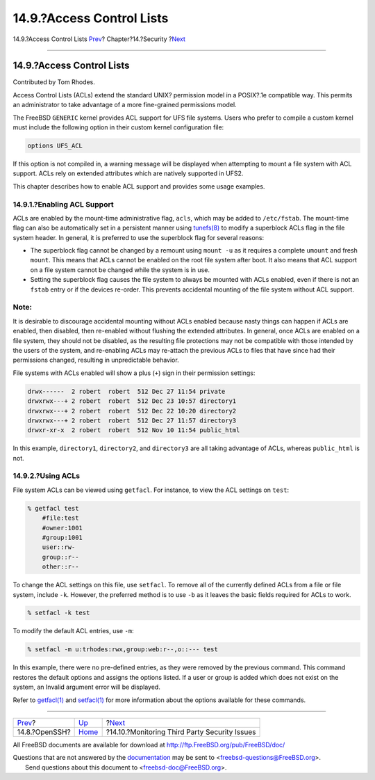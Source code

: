 ==========================
14.9.?Access Control Lists
==========================

.. raw:: html

   <div class="navheader">

14.9.?Access Control Lists
`Prev <openssh.html>`__?
Chapter?14.?Security
?\ `Next <security-pkg.html>`__

--------------

.. raw:: html

   </div>

.. raw:: html

   <div class="sect1">

.. raw:: html

   <div class="titlepage" xmlns="">

.. raw:: html

   <div>

.. raw:: html

   <div>

14.9.?Access Control Lists
--------------------------

.. raw:: html

   </div>

.. raw:: html

   <div>

Contributed by Tom Rhodes.

.. raw:: html

   </div>

.. raw:: html

   </div>

.. raw:: html

   </div>

Access Control Lists (ACLs) extend the standard UNIX? permission model
in a POSIX?.1e compatible way. This permits an administrator to take
advantage of a more fine-grained permissions model.

The FreeBSD ``GENERIC`` kernel provides ACL support for UFS file
systems. Users who prefer to compile a custom kernel must include the
following option in their custom kernel configuration file:

.. code:: programlisting

    options UFS_ACL

If this option is not compiled in, a warning message will be displayed
when attempting to mount a file system with ACL support. ACLs rely on
extended attributes which are natively supported in UFS2.

This chapter describes how to enable ACL support and provides some usage
examples.

.. raw:: html

   <div class="sect2">

.. raw:: html

   <div class="titlepage" xmlns="">

.. raw:: html

   <div>

.. raw:: html

   <div>

14.9.1.?Enabling ACL Support
~~~~~~~~~~~~~~~~~~~~~~~~~~~~

.. raw:: html

   </div>

.. raw:: html

   </div>

.. raw:: html

   </div>

ACLs are enabled by the mount-time administrative flag, ``acls``, which
may be added to ``/etc/fstab``. The mount-time flag can also be
automatically set in a persistent manner using
`tunefs(8) <http://www.FreeBSD.org/cgi/man.cgi?query=tunefs&sektion=8>`__
to modify a superblock ACLs flag in the file system header. In general,
it is preferred to use the superblock flag for several reasons:

.. raw:: html

   <div class="itemizedlist">

-  The superblock flag cannot be changed by a remount using ``mount -u``
   as it requires a complete ``umount`` and fresh ``mount``. This means
   that ACLs cannot be enabled on the root file system after boot. It
   also means that ACL support on a file system cannot be changed while
   the system is in use.

-  Setting the superblock flag causes the file system to always be
   mounted with ACLs enabled, even if there is not an ``fstab`` entry or
   if the devices re-order. This prevents accidental mounting of the
   file system without ACL support.

.. raw:: html

   </div>

.. raw:: html

   <div class="note" xmlns="">

Note:
~~~~~

It is desirable to discourage accidental mounting without ACLs enabled
because nasty things can happen if ACLs are enabled, then disabled, then
re-enabled without flushing the extended attributes. In general, once
ACLs are enabled on a file system, they should not be disabled, as the
resulting file protections may not be compatible with those intended by
the users of the system, and re-enabling ACLs may re-attach the previous
ACLs to files that have since had their permissions changed, resulting
in unpredictable behavior.

.. raw:: html

   </div>

File systems with ACLs enabled will show a plus (``+``) sign in their
permission settings:

.. code:: programlisting

    drwx------  2 robert  robert  512 Dec 27 11:54 private
    drwxrwx---+ 2 robert  robert  512 Dec 23 10:57 directory1
    drwxrwx---+ 2 robert  robert  512 Dec 22 10:20 directory2
    drwxrwx---+ 2 robert  robert  512 Dec 27 11:57 directory3
    drwxr-xr-x  2 robert  robert  512 Nov 10 11:54 public_html

In this example, ``directory1``, ``directory2``, and ``directory3`` are
all taking advantage of ACLs, whereas ``public_html`` is not.

.. raw:: html

   </div>

.. raw:: html

   <div class="sect2">

.. raw:: html

   <div class="titlepage" xmlns="">

.. raw:: html

   <div>

.. raw:: html

   <div>

14.9.2.?Using ACLs
~~~~~~~~~~~~~~~~~~

.. raw:: html

   </div>

.. raw:: html

   </div>

.. raw:: html

   </div>

File system ACLs can be viewed using ``getfacl``. For instance, to view
the ACL settings on ``test``:

.. code:: screen

    % getfacl test
        #file:test
        #owner:1001
        #group:1001
        user::rw-
        group::r--
        other::r--

To change the ACL settings on this file, use ``setfacl``. To remove all
of the currently defined ACLs from a file or file system, include
``-k``. However, the preferred method is to use ``-b`` as it leaves the
basic fields required for ACLs to work.

.. code:: screen

    % setfacl -k test

To modify the default ACL entries, use ``-m``:

.. code:: screen

    % setfacl -m u:trhodes:rwx,group:web:r--,o::--- test

In this example, there were no pre-defined entries, as they were removed
by the previous command. This command restores the default options and
assigns the options listed. If a user or group is added which does not
exist on the system, an Invalid argument error will be displayed.

Refer to
`getfacl(1) <http://www.FreeBSD.org/cgi/man.cgi?query=getfacl&sektion=1>`__
and
`setfacl(1) <http://www.FreeBSD.org/cgi/man.cgi?query=setfacl&sektion=1>`__
for more information about the options available for these commands.

.. raw:: html

   </div>

.. raw:: html

   </div>

.. raw:: html

   <div class="navfooter">

--------------

+----------------------------+--------------------------+--------------------------------------------------+
| `Prev <openssh.html>`__?   | `Up <security.html>`__   | ?\ `Next <security-pkg.html>`__                  |
+----------------------------+--------------------------+--------------------------------------------------+
| 14.8.?OpenSSH?             | `Home <index.html>`__    | ?14.10.?Monitoring Third Party Security Issues   |
+----------------------------+--------------------------+--------------------------------------------------+

.. raw:: html

   </div>

All FreeBSD documents are available for download at
http://ftp.FreeBSD.org/pub/FreeBSD/doc/

| Questions that are not answered by the
  `documentation <http://www.FreeBSD.org/docs.html>`__ may be sent to
  <freebsd-questions@FreeBSD.org\ >.
|  Send questions about this document to <freebsd-doc@FreeBSD.org\ >.
